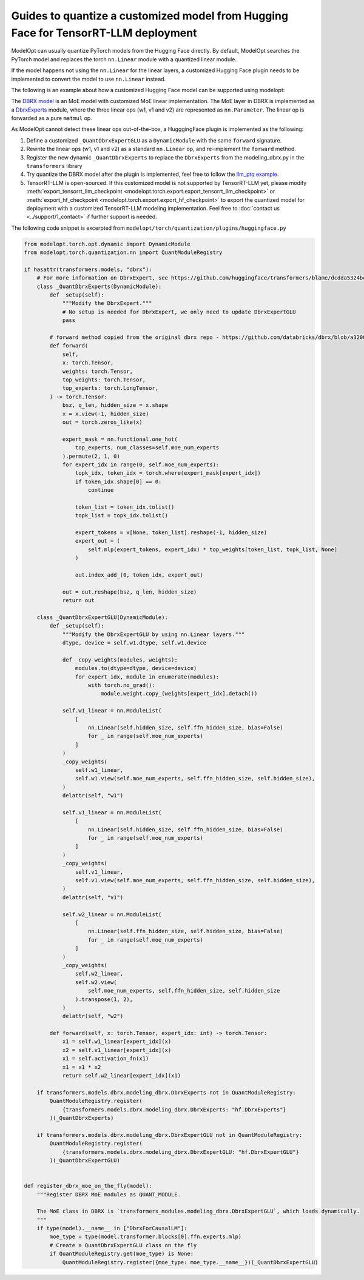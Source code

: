 ===================================================================================
Guides to quantize a customized model from Hugging Face for TensorRT-LLM deployment
===================================================================================

ModelOpt can usually quantize PyTorch models from the Hugging Face directly. By default, ModelOpt searches the PyTorch model and replaces the torch ``nn.Linear`` module with a quantized linear module.

If the model happens not using the ``nn.Linear`` for the linear layers, a customized Hugging Face plugin needs to be implemented to convert the model to use ``nn.Linear`` instead.

The following is an example about how a customized Hugging Face model can be supported using modelopt:

The `DBRX model <https://huggingface.co/databricks/dbrx-instruct>`_ is an MoE model with customized MoE linear implementation. The MoE layer in DBRX is implemented as a `DbrxExperts <https://github.com/databricks/dbrx/blob/main/model/modeling_dbrx.py>`_ module, where the three linear ops (w1, v1 and v2) are represented as ``nn.Parameter``. The linear op is forwarded as a pure ``matmul`` op.

As ModelOpt cannot detect these linear ops out-of-the-box, a HugggingFace plugin is implemented as the following:

#. Define a customized ``_QuantDbrxExpertGLU`` as a ``DynamicModule`` with the same ``forward`` signature.
#. Rewrite the linear ops (w1, v1 and v2) as a standard ``nn.Linear`` op, and re-implement the ``forward`` method.
#. Register the new dynamic ``_QuantDbrxExperts`` to replace the ``DbrxExperts`` from the modeling_dbrx.py in the ``transformers`` library
#. Try quantize the DBRX model after the plugin is implemented, feel free to follow the `llm_ptq example <https://github.com/NVIDIA/TensorRT-Model-Optimizer/tree/main/examples/llm_ptq>`_.
#. TensorRT-LLM is open-sourced. If this customized model is not supported by TensorRT-LLM yet, please modify :meth:`export_tensorrt_llm_checkpoint <modelopt.torch.export.export_tensorrt_llm_checkpoint>` or :meth:`export_hf_checkpoint <modelopt.torch.export.export_hf_checkpoint>` to export the quantized model for deployment with a customized TensorRT-LLM modeling implementation. Feel free to :doc:`contact us <../support/1_contact>` if further support is needed.

The following code snippet is excerpted from ``modelopt/torch/quantization/plugins/huggingface.py``

.. code-block:: python

    from modelopt.torch.opt.dynamic import DynamicModule
    from modelopt.torch.quantization.nn import QuantModuleRegistry

    if hasattr(transformers.models, "dbrx"):
        # For more information on DbrxExpert, see https://github.com/huggingface/transformers/blame/dcdda5324bcc7a750b5e40e11dd795442204ff27/src/transformers/models/dbrx/modeling_dbrx.py#L756
        class _QuantDbrxExperts(DynamicModule):
            def _setup(self):
                """Modify the DbrxExpert."""
                # No setup is needed for DbrxExpert, we only need to update DbrxExpertGLU
                pass

            # forward method copied from the original dbrx repo - https://github.com/databricks/dbrx/blob/a3200393e678387a6f30f3e903108c650625eb21/model/modeling_dbrx.py#L795
            def forward(
                self,
                x: torch.Tensor,
                weights: torch.Tensor,
                top_weights: torch.Tensor,
                top_experts: torch.LongTensor,
            ) -> torch.Tensor:
                bsz, q_len, hidden_size = x.shape
                x = x.view(-1, hidden_size)
                out = torch.zeros_like(x)

                expert_mask = nn.functional.one_hot(
                    top_experts, num_classes=self.moe_num_experts
                ).permute(2, 1, 0)
                for expert_idx in range(0, self.moe_num_experts):
                    topk_idx, token_idx = torch.where(expert_mask[expert_idx])
                    if token_idx.shape[0] == 0:
                        continue

                    token_list = token_idx.tolist()
                    topk_list = topk_idx.tolist()

                    expert_tokens = x[None, token_list].reshape(-1, hidden_size)
                    expert_out = (
                        self.mlp(expert_tokens, expert_idx) * top_weights[token_list, topk_list, None]
                    )

                    out.index_add_(0, token_idx, expert_out)

                out = out.reshape(bsz, q_len, hidden_size)
                return out

        class _QuantDbrxExpertGLU(DynamicModule):
            def _setup(self):
                """Modify the DbrxExpertGLU by using nn.Linear layers."""
                dtype, device = self.w1.dtype, self.w1.device

                def _copy_weights(modules, weights):
                    modules.to(dtype=dtype, device=device)
                    for expert_idx, module in enumerate(modules):
                        with torch.no_grad():
                            module.weight.copy_(weights[expert_idx].detach())

                self.w1_linear = nn.ModuleList(
                    [
                        nn.Linear(self.hidden_size, self.ffn_hidden_size, bias=False)
                        for _ in range(self.moe_num_experts)
                    ]
                )
                _copy_weights(
                    self.w1_linear,
                    self.w1.view(self.moe_num_experts, self.ffn_hidden_size, self.hidden_size),
                )
                delattr(self, "w1")

                self.v1_linear = nn.ModuleList(
                    [
                        nn.Linear(self.hidden_size, self.ffn_hidden_size, bias=False)
                        for _ in range(self.moe_num_experts)
                    ]
                )
                _copy_weights(
                    self.v1_linear,
                    self.v1.view(self.moe_num_experts, self.ffn_hidden_size, self.hidden_size),
                )
                delattr(self, "v1")

                self.w2_linear = nn.ModuleList(
                    [
                        nn.Linear(self.ffn_hidden_size, self.hidden_size, bias=False)
                        for _ in range(self.moe_num_experts)
                    ]
                )
                _copy_weights(
                    self.w2_linear,
                    self.w2.view(
                        self.moe_num_experts, self.ffn_hidden_size, self.hidden_size
                    ).transpose(1, 2),
                )
                delattr(self, "w2")

            def forward(self, x: torch.Tensor, expert_idx: int) -> torch.Tensor:
                x1 = self.w1_linear[expert_idx](x)
                x2 = self.v1_linear[expert_idx](x)
                x1 = self.activation_fn(x1)
                x1 = x1 * x2
                return self.w2_linear[expert_idx](x1)

        if transformers.models.dbrx.modeling_dbrx.DbrxExperts not in QuantModuleRegistry:
            QuantModuleRegistry.register(
                {transformers.models.dbrx.modeling_dbrx.DbrxExperts: "hf.DbrxExperts"}
            )(_QuantDbrxExperts)

        if transformers.models.dbrx.modeling_dbrx.DbrxExpertGLU not in QuantModuleRegistry:
            QuantModuleRegistry.register(
                {transformers.models.dbrx.modeling_dbrx.DbrxExpertGLU: "hf.DbrxExpertGLU"}
            )(_QuantDbrxExpertGLU)


    def register_dbrx_moe_on_the_fly(model):
        """Register DBRX MoE modules as QUANT_MODULE.

        The MoE class in DBRX is `transformers_modules.modeling_dbrx.DbrxExpertGLU`, which loads dynamically.
        """
        if type(model).__name__ in ["DbrxForCausalLM"]:
            moe_type = type(model.transformer.blocks[0].ffn.experts.mlp)
            # Create a QuantDbrxExpertGLU class on the fly
            if QuantModuleRegistry.get(moe_type) is None:
                QuantModuleRegistry.register({moe_type: moe_type.__name__})(_QuantDbrxExpertGLU)
